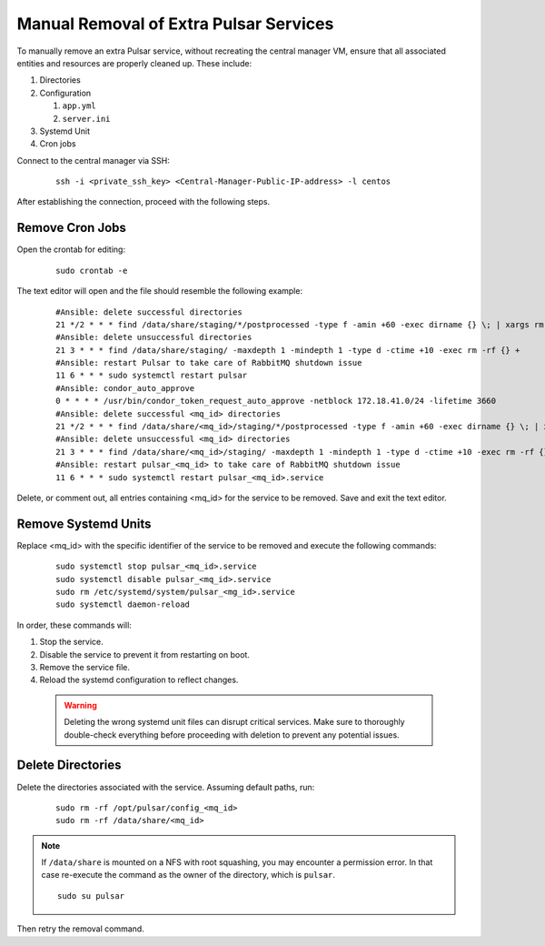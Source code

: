 
Manual Removal of Extra Pulsar Services
=======================================


To manually remove an extra Pulsar service, without recreating the central manager VM, ensure that all associated entities and resources are properly cleaned up. These include:

#. Directories
#. Configuration

   #. ``app.yml``
   #. ``server.ini``

#. Systemd Unit
#. Cron jobs


Connect to the central manager via SSH:

  ::

    ssh -i <private_ssh_key> <Central-Manager-Public-IP-address> -l centos

After establishing the connection, proceed with the following steps.


Remove Cron Jobs
^^^^^^^^^^^^^^^^

Open the crontab for editing:

  ::

    sudo crontab -e 

The text editor will open and the file should resemble the following example:

  ::

    #Ansible: delete successful directories
    21 */2 * * * find /data/share/staging/*/postprocessed -type f -amin +60 -exec dirname {} \; | xargs rm -rf 
    #Ansible: delete unsuccessful directories
    21 3 * * * find /data/share/staging/ -maxdepth 1 -mindepth 1 -type d -ctime +10 -exec rm -rf {} +
    #Ansible: restart Pulsar to take care of RabbitMQ shutdown issue
    11 6 * * * sudo systemctl restart pulsar
    #Ansible: condor_auto_approve
    0 * * * * /usr/bin/condor_token_request_auto_approve -netblock 172.18.41.0/24 -lifetime 3660
    #Ansible: delete successful <mq_id> directories
    21 */2 * * * find /data/share/<mq_id>/staging/*/postprocessed -type f -amin +60 -exec dirname {} \; | xargs rm -rf 
    #Ansible: delete unsuccessful <mq_id> directories
    21 3 * * * find /data/share/<mq_id>/staging/ -maxdepth 1 -mindepth 1 -type d -ctime +10 -exec rm -rf {} +
    #Ansible: restart pulsar_<mq_id> to take care of RabbitMQ shutdown issue
    11 6 * * * sudo systemctl restart pulsar_<mq_id>.service

Delete, or comment out, all entries containing <mq_id> for the service to be removed.
Save and exit the text editor.

Remove Systemd Units
^^^^^^^^^^^^^^^^^^^^

Replace <mq_id> with the specific identifier of the service to be removed and execute the following commands:

  ::
    
    sudo systemctl stop pulsar_<mq_id>.service
    sudo systemctl disable pulsar_<mq_id>.service
    sudo rm /etc/systemd/system/pulsar_<mg_id>.service
    sudo systemctl daemon-reload

In order, these commands will: 

#. Stop the service.
#. Disable the service to prevent it from restarting on boot.
#. Remove the service file.
#. Reload the systemd configuration to reflect changes.


  .. warning::
     Deleting the wrong systemd unit files can disrupt critical services. Make sure to thoroughly double-check everything before proceeding with deletion to prevent any potential issues.

Delete Directories
^^^^^^^^^^^^^^^^^^

Delete the directories associated with the service. Assuming default paths, run:

  ::

    sudo rm -rf /opt/pulsar/config_<mq_id>
    sudo rm -rf /data/share/<mq_id>

.. note::
    If ``/data/share`` is mounted on a NFS with root squashing, you may encounter a permission error. In that case re-execute the command as the owner of the directory, which is ``pulsar``. 

    ::

        sudo su pulsar

Then retry the removal command. 

    
    

